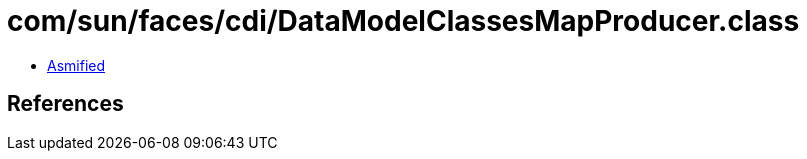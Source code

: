 = com/sun/faces/cdi/DataModelClassesMapProducer.class

 - link:DataModelClassesMapProducer-asmified.java[Asmified]

== References

